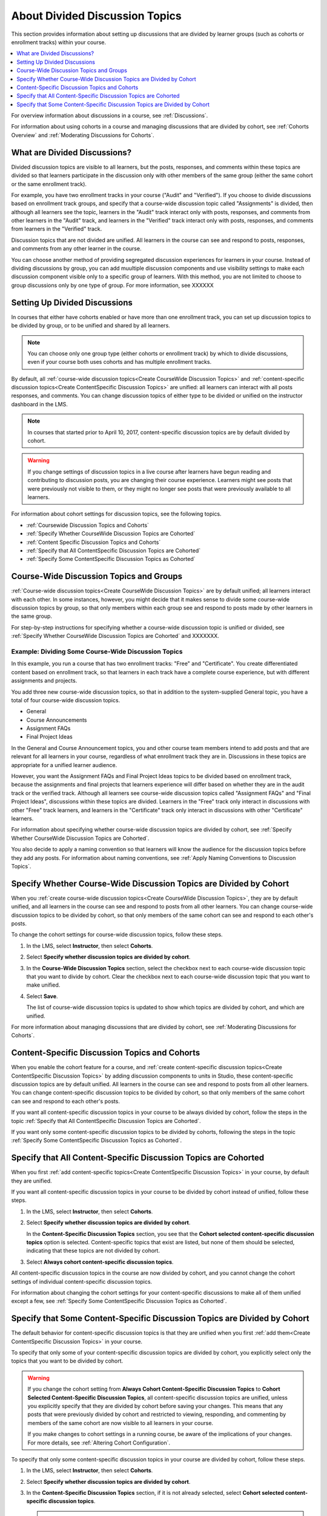 
.. _About Divided Discussions:

###################################
About Divided Discussion Topics
###################################

This section provides information about setting up discussions that are
divided by learner groups (such as cohorts or enrollment tracks) within your
course.

.. contents::
  :local:
  :depth: 1

For overview information about discussions in a course, see :ref:`Discussions`.

For information about using cohorts in a course and managing discussions that
are divided by cohort, see :ref:`Cohorts Overview` and :ref:`Moderating
Discussions for Cohorts`.


******************************
What are Divided Discussions?
******************************

Divided discussion topics are visible to all learners, but the posts, responses,
and comments within these topics are divided so that learners participate in the
discussion only with other members of the same group (either the same cohort or
the same enrollment track).

For example, you have two enrollment tracks in your course ("Audit" and
"Verified"). If you choose to divide discussions based on enrollment track
groups, and specify that a course-wide discussion topic called "Assignments"
is divided, then although all learners see the topic, learners in the "Audit"
track interact only with posts, responses, and comments from other learners in
the "Audit" track, and learners in the "Verified" track interact only with
posts, responses, and comments from learners in the "Verified" track.

Discussion topics that are not divided are unified. All learners in the course
can see and respond to posts, responses, and comments from any other learner
in the course.

You can choose another method of providing segregated discussion experiences
for learners in your course. Instead of dividing discussions by group, you can
add muultiple discussion components and use visibility settings to make each
discussion component visible only to a specific group of learners. With this
method, you are not limited to choose to group discussions only by one type of
group. For more information, see XXXXXX


******************************
Setting Up Divided Discussions
******************************

In courses that either have cohorts enabled or have more than one enrollment
track, you can set up discussion topics to be divided by group, or to be
unified and shared by all learners.

.. note:: You can choose only one group type (either cohorts or enrollment
   track) by which to divide discussions, even if your course both uses
   cohorts and has multiple enrollment tracks.

By default, all :ref:`course-wide discussion topics<Create CourseWide
Discussion Topics>` and :ref:`content-specific discussion topics<Create
ContentSpecific Discussion Topics>` are unified: all learners can interact
with all posts responses, and comments. You can change discussion topics of
either type to be divided or unified on the instructor dashboard in the LMS.

.. note:: In courses that started prior to April 10, 2017, content-specific
   discussion topics are by default divided by cohort.


.. warning:: If you change settings of discussion topics in a live course
   after learners have begun reading and contributing to discussion posts, you
   are changing their course experience. Learners might see posts that were
   previously not visible to them, or they might no longer see posts that were
   previously available to all learners.

For information about cohort settings for discussion topics, see the following
topics.

* :ref:`Coursewide Discussion Topics and Cohorts`
* :ref:`Specify Whether CourseWide Discussion Topics are Cohorted`
* :ref:`Content Specific Discussion Topics and Cohorts`
* :ref:`Specify that All ContentSpecific Discussion Topics are Cohorted`
* :ref:`Specify Some ContentSpecific Discussion Topics as Cohorted`


.. _Coursewide Discussion Topics and Groups:

***********************************************
Course-Wide Discussion Topics and Groups
***********************************************

:ref:`Course-wide discussion topics<Create CourseWide Discussion Topics>` are
by default unified; all learners interact with each other. In some instances,
however, you might decide that it makes sense to divide some course-wide
discussion topics by group, so that only members within each group see and
respond to posts made by other learners in the same group.

For step-by-step instructions for specifying whether a course-wide discussion
topic is unified or divided, see :ref:`Specify Whether CourseWide Discussion
Topics are Cohorted` and XXXXXXX.


=====================================================
Example: Dividing Some Course-Wide Discussion Topics
=====================================================

In this example, you run a course that has two enrollment tracks: "Free" and
"Certificate". You create differentiated content based on enrollment track, so
that learners in each track have a complete course experience, but with
different assignments and projects.

You add three new course-wide discussion topics, so that in addition to the
system-supplied General topic, you have a total of four course-wide
discussion topics.

* General
* Course Announcements
* Assignment FAQs
* Final Project Ideas

In the General and Course Announcement topics, you and other course team
members intend to add posts and that are relevant for all learners in your
course, regardless of what enrollment track they are in. Discussions in these
topics are appropriate for a unified learner audience.

However, you want the Assignment FAQs and Final Project Ideas topics to be
divided based on enrollment track, because the assignments and final projects
that learners experience will differ based on whether they are in the audit
track or the verified track. Although all learners see course-wide discussion
topics called "Assignment FAQs" and "Final Project Ideas", discussions within
these topics are divided. Learners in the "Free" track only interact in
discussions with other "Free" track learners, and learners in the
"Certificate" track only interact in discussions with other "Certificate"
learners.

For information about specifying
whether course-wide discussion topics are divided by cohort, see :ref:`Specify
Whether CourseWide Discussion Topics are Cohorted`.

You also decide to apply a naming convention so that learners will know the
audience for the discussion topics before they add any posts. For information
about naming conventions, see :ref:`Apply Naming Conventions to Discussion
Topics`.

.. _Specify Whether CourseWide Discussion Topics are Cohorted:

********************************************************************
Specify Whether Course-Wide Discussion Topics are Divided by Cohort
********************************************************************

When you :ref:`create course-wide discussion topics<Create CourseWide
Discussion Topics>`, they are by default unified, and all learners in the
course can see and respond to posts from all other learners. You can change
course-wide discussion topics to be divided by cohort, so that only members of
the same cohort can see and respond to each other's posts.

To change the cohort settings for course-wide discussion topics, follow these
steps.

#. In the LMS, select **Instructor**, then select **Cohorts**.

#. Select **Specify whether discussion topics are divided by cohort**.

#. In the **Course-Wide Discussion Topics** section, select the checkbox next
   to each course-wide discussion topic that you want to divide by cohort.
   Clear the checkbox next to each course-wide discussion topic that you want
   to make unified.

#. Select **Save**.

   The list of course-wide discussion topics is updated to show which topics
   are divided by cohort, and which are unified.

   .. image:: ../../../shared/images/CohortDiscussionsCourseWide.png
     :alt: Two course-wide discussion topics in list, one cohorted and one
       unified.
     :width: 400

For more information about managing discussions that are divided by cohort, see
:ref:`Moderating Discussions for Cohorts`.

.. _Content Specific Discussion Topics and Cohorts:

**********************************************
Content-Specific Discussion Topics and Cohorts
**********************************************

When you enable the cohort feature for a course, and :ref:`create content-specific
discussion topics<Create ContentSpecific Discussion Topics>` by
adding discussion components to units in Studio, these content-specific
discussion topics are by default unified. All learners in the course can see
and respond to posts from all other learners. You can change content-specific
discussion topics to be divided by cohort, so that only members of the same
cohort can see and respond to each other's posts.

If you want all content-specific discussion topics in your course to be always
divided by cohort, follow the steps in the topic :ref:`Specify that All
ContentSpecific Discussion Topics are Cohorted`.

If you want only some content-specific discussion topics to be divided by
cohorts, following the steps in the topic :ref:`Specify Some ContentSpecific
Discussion Topics as Cohorted`.

.. _Specify that All ContentSpecific Discussion Topics are Cohorted:

*****************************************************************
Specify that All Content-Specific Discussion Topics are Cohorted
*****************************************************************

When you first :ref:`add content-specific topics<Create ContentSpecific
Discussion Topics>` in your course, by default they are unified.

If you want all content-specific discussion topics in your course to be
divided by cohort instead of unified, follow these steps.

#. In the LMS, select **Instructor**, then select **Cohorts**.

#. Select **Specify whether discussion topics are divided by cohort**.

   .. image:: ../../../shared/images/CohortDiscussionsSpecifyLink.png
     :alt: The link in the UI to specify whether content specific discussion
        topics are divided by cohort.
     :width: 800

   In the **Content-Specific Discussion Topics** section, you see that the
   **Cohort selected content-specific discussion topics** option is selected.
   Content-specific topics that exist are listed, but none of them should
   be selected, indicating that these topics are not divided by cohort.

3. Select **Always cohort content-specific discussion topics**.

   .. image:: ../../../shared/images/CohortDiscussionsAlwaysCohort.png
     :alt: Content specific discussion topics controls with the "Always cohort
        content specific discussion topics" option selected.
     :width: 500

All content-specific discussion topics in the course are now divided by
cohort, and you cannot change the cohort settings of individual content-specific
discussion topics.

For information about changing the cohort settings for your content-specific
discussions to make all of them unified except a few, see :ref:`Specify Some
ContentSpecific Discussion Topics as Cohorted`.

.. _Specify Some ContentSpecific Discussion Topics as Cohorted:

**************************************************************************
Specify that Some Content-Specific Discussion Topics are Divided by Cohort
**************************************************************************

The default behavior for content-specific discussion topics is that they are
unified when you first :ref:`add them<Create ContentSpecific Discussion
Topics>` in your course.

To specify that only some of your content-specific discussion topics are
divided by cohort, you explicitly select only the topics that you want to
be divided by cohort.

.. warning:: If you change the cohort setting from **Always Cohort Content-Specific
   Discussion Topics** to **Cohort Selected Content-Specific
   Discussion Topics**, all content-specific discussion topics are unified,
   unless you explicitly specify that they are divided by cohort before saving
   your changes. This means that any posts that were previously divided by
   cohort and restricted to viewing, responding, and commenting by members of
   the same cohort are now visible to all learners in your course.

   If you make changes to cohort settings in a running course, be aware of the
   implications of your changes. For more details, see :ref:`Altering Cohort
   Configuration`.

To specify that only some content-specific discussion topics in your course are
divided by cohort, follow these steps.

#. In the LMS, select **Instructor**, then select **Cohorts**.

#. Select **Specify whether discussion topics are divided by cohort**.

   .. image:: ../../../shared/images/CohortDiscussionsSpecifyLink.png
    :alt: The link in the UI to specify whether content specific discussion
        topics are divided by cohort.
    :width: 800

#. In the **Content-Specific Discussion Topics** section, if it is not already
   selected, select **Cohort selected content-specific discussion topics**.

   .. warning:: If you make changes to cohort settings in a running course, be
      aware of the implications of your changes. For more details, see
      :ref:`Altering Cohort Configuration`.

   All content-specific discussion topics that you add in your course are
   unified and visible to all learners. The list of content-specific
   discussion topics becomes editable.

#. Select the checkbox next to each content-specific discussion topic that you
   want to divide by cohort.

   .. image:: ../../../shared/images/CohortDiscussionsCohortSelected.png
     :alt: Content specific discussion topics controls with the "Cohort
      selected content specific discussion topics" option selected.
     :width: 500

#. Select **Save**.

   The changes to your content-specific discussions are saved. The
   content-specific discussion topics that you selected are saved as being
   divided by cohort. All other content-specific discussion topics are unified.

For more information about managing discussions that are divided by cohort, see
:ref:`Moderating Discussions for Cohorts`.
